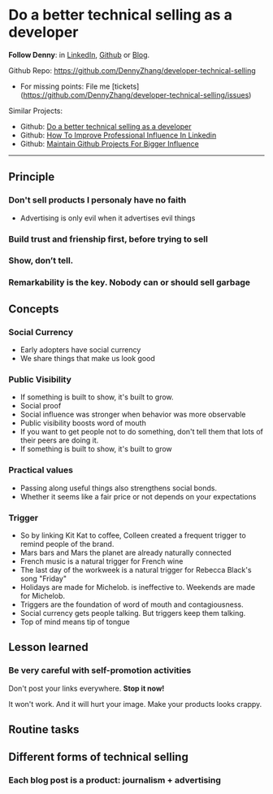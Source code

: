 #+TAGS: noexport(n)
#+OPTIONS: toc:3 \n:t ^:nil creator:nil d:nil
#+AUTHOR: dennyzhang.com (contact@dennyzhang.com)
#+SEQ_TODO: TODO HALF ASSIGN | DONE BYPASS DELEGATE CANCELED DEFERRED
* Do a better technical selling as a developer
*Follow Denny*: in [[https://www.linkedin.com/in/dennyzhang001][LinkedIn]], [[https://github.com/DennyZhang][Github]] or [[https://www.dennyzhang.com][Blog]].

Github Repo: https://github.com/DennyZhang/developer-technical-selling
- For missing points: File me [tickets](https://github.com/DennyZhang/developer-technical-selling/issues)

Similar Projects: 
- Github: [[https://github.com/DennyZhang/developer-technical-selling][Do a better technical selling as a developer]]
- Github: [[https://github.com/DennyZhang/linkedin-grow-influence][How To Improve Professional Influence In Linkedin]]
- Github: [[https://github.com/DennyZhang/maintain-github-repos][Maintain Github Projects For Bigger Influence]]

--------------------------------------------------------
** Principle
*** Don't sell products I personaly have no faith
- Advertising is only evil when it advertises evil things
*** Build trust and frienship first, before trying to sell
*** Show, don’t tell.
*** Remarkability is the key. Nobody can or should sell garbage
** Concepts
*** Social Currency
- Early adopters have social currency
- We share things that make us look good
*** Public Visibility
- If something is built to show, it's built to grow.
- Social proof
- Social influence was stronger when behavior was more observable
- Public visibility boosts word of mouth
- If you want to get people not to do something, don't tell them that lots of their peers are doing it.
- If something is built to show, it's built to grow
*** Practical values 
- Passing along useful things also strengthens social bonds.
- Whether it seems like a fair price or not depends on your expectations 
*** Trigger
- So by linking Kit Kat to coffee, Colleen created a frequent trigger to remind people of the brand.
- Mars bars and Mars the planet are already naturally connected 
- French music is a natural trigger for French wine
- The last day of the workweek is a natural trigger for Rebecca Black's song "Friday"
- Holidays are made for Michelob. is ineffective to. Weekends are made for Michelob.
- Triggers are the foundation of word of mouth and contagiousness.
- Social currency gets people talking. But triggers keep them talking. 
- Top of mind means tip of tongue
** Lesson learned
*** Be very careful with self-promotion activities
Don't post your links everywhere. **Stop it now!**

It won't work. And it will hurt your image. Make your products looks crappy.
** Routine tasks
** Different forms of technical selling
*** Each blog post is a product: journalism + advertising
